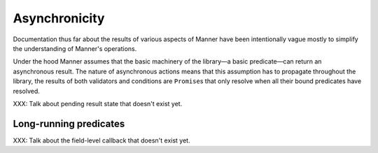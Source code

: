 Asynchronicity
==============

Documentation thus far about the results of various aspects of Manner have been
intentionally vague mostly to simplify the understanding of Manner's
operations.

Under the hood Manner assumes that the basic machinery of the library—a basic
predicate—can return an asynchronous result. The nature of asynchronous actions
means that this assumption has to propagate throughout the library, the results
of both validators and conditions are ``Promise``\ s that only resolve when all
their bound predicates have resolved.

XXX: Talk about pending result state that doesn't exist yet.


Long-running predicates
-----------------------

XXX: Talk about the field-level callback that doesn't exist yet.
